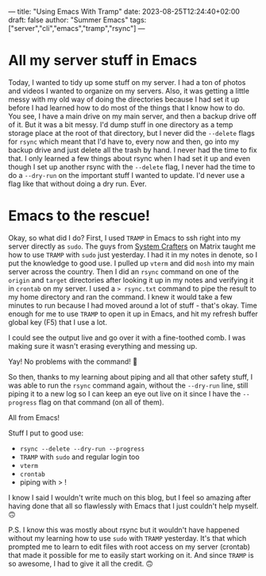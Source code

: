 ---
title: "Using Emacs With Tramp"
date: 2023-08-25T12:24:40+02:00
draft: false
author: "Summer Emacs"
tags: ["server","cli","emacs","tramp","rsync"]
---

* All my server stuff in Emacs
Today, I wanted to tidy up some stuff on my server. I had a ton of photos and videos I wanted to organize on my servers. Also, it was getting a little messy with my old way of doing the directories because I had set it up before I had learned how to do most of the things that I know how to do. You see, I have a main drive on my main server, and then a backup drive off of it. But it was a bit messy. I'd dump stuff in one directory as a temp storage place at the root of that directory, but I never did the =--delete= flags for =rsync= which meant that I'd have to, every now and then, go into my backup drive and just delete all the trash by hand. I never had the time to fix that. I only learned a few things about rsync when I had set it up and even though I set up another rsync with the =--delete= flag, I never had the time to do a =--dry-run= on the important stuff I wanted to update. I'd never use a flag like that without doing a dry run. Ever.

* Emacs to the rescue!
Okay, so what did I do? First, I used =TRAMP= in Emacs to ssh right into my server directly as =sudo=. The guys from [[https://systemcrafters.net][System Crafters]] on Matrix taught me how to use =TRAMP= with =sudo= just yesterday. I had it in my notes in denote, so I put the knowledge to good use. I pulled up =vterm= and did =mosh= into my main server across the country. Then I did an =rsync= command on one of the =origin= and =target= directories after looking it up in my notes and verifying it in =crontab= on my server. I used a => rsync.txt= command to pipe the result to my home directory and ran the command. I knew it would take a few minutes to run because I had moved around a lot of stuff - that's okay. Time enough for me to use =TRAMP= to open it up in Emacs, and hit my refresh buffer global key (F5) that I use a lot.

I could see the output live and go over it with a fine-toothed comb. I was making sure it wasn't erasing everything and messing up.

Yay! No problems with the command! 🥳

So then, thanks to my learning about piping and all that other safety stuff, I was able to run the =rsync= command again, without the =--dry-run= line, still piping it to a new log so I can keep an eye out live on it since I have the =--progress= flag on that command (on all of them).

All from Emacs!

Stuff I put to good use:
- =rsync --delete --dry-run --progress=
- =TRAMP= with =sudo= and regular login too
- =vterm=
- =crontab=
- piping with > !

I know I said I wouldn't write much on this blog, but I feel so amazing after having done that all so flawlessly with Emacs that I just couldn't help myself. 🙃

P.S. I know this was mostly about rsync but it wouldn't have happened without my learning how to use =sudo= with =TRAMP= yesterday. It's that which prompted me to learn to edit files with root access on my server (crontab) that made it possible for me to easily start working on it. And since =TRAMP= is so awesome, I had to give it all the credit. 🙃
